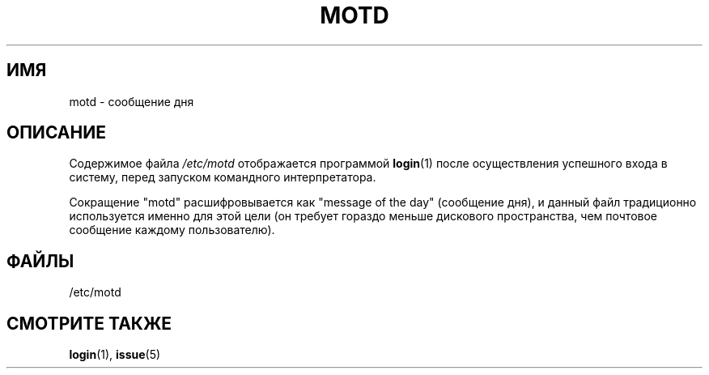 .\" Copyright (c) 1993 Michael Haardt (michael@moria.de),
.\"     Fri Apr  2 11:32:09 MET DST 1993
.\"
.\" This is free documentation; you can redistribute it and/or
.\" modify it under the terms of the GNU General Public License as
.\" published by the Free Software Foundation; either version 2 of
.\" the License, or (at your option) any later version.
.\"
.\" The GNU General Public License's references to "object code"
.\" and "executables" are to be interpreted as the output of any
.\" document formatting or typesetting system, including
.\" intermediate and printed output.
.\"
.\" This manual is distributed in the hope that it will be useful,
.\" but WITHOUT ANY WARRANTY; without even the implied warranty of
.\" MERCHANTABILITY or FITNESS FOR A PARTICULAR PURPOSE.  See the
.\" GNU General Public License for more details.
.\"
.\" You should have received a copy of the GNU General Public
.\" License along with this manual; if not, write to the Free
.\" Software Foundation, Inc., 59 Temple Place, Suite 330, Boston, MA 02111,
.\" USA.
.\"
.\" Modified Sat Jul 24 17:08:16 1993 by Rik Faith <faith@cs.unc.edu>
.\" Modified Mon Oct 21 17:47:19 EDT 1996 by Eric S. Raymond <esr@thyrsus.com>
.\"*******************************************************************
.\"
.\" This file was generated with po4a. Translate the source file.
.\"
.\"*******************************************************************
.TH MOTD 5 1992\-12\-29 Linux "Руководство программиста Linux"
.SH ИМЯ
motd \- сообщение дня
.SH ОПИСАНИЕ
Содержимое файла \fI/etc/motd\fP отображается программой \fBlogin\fP(1) после
осуществления успешного входа в систему, перед запуском командного
интерпретатора.

Сокращение "motd" расшифровывается как "message of the day" (сообщение дня),
и данный файл традиционно используется именно для этой цели (он требует
гораздо меньше дискового пространства, чем почтовое сообщение каждому
пользователю).
.SH ФАЙЛЫ
/etc/motd
.SH "СМОТРИТЕ ТАКЖЕ"
\fBlogin\fP(1), \fBissue\fP(5)
